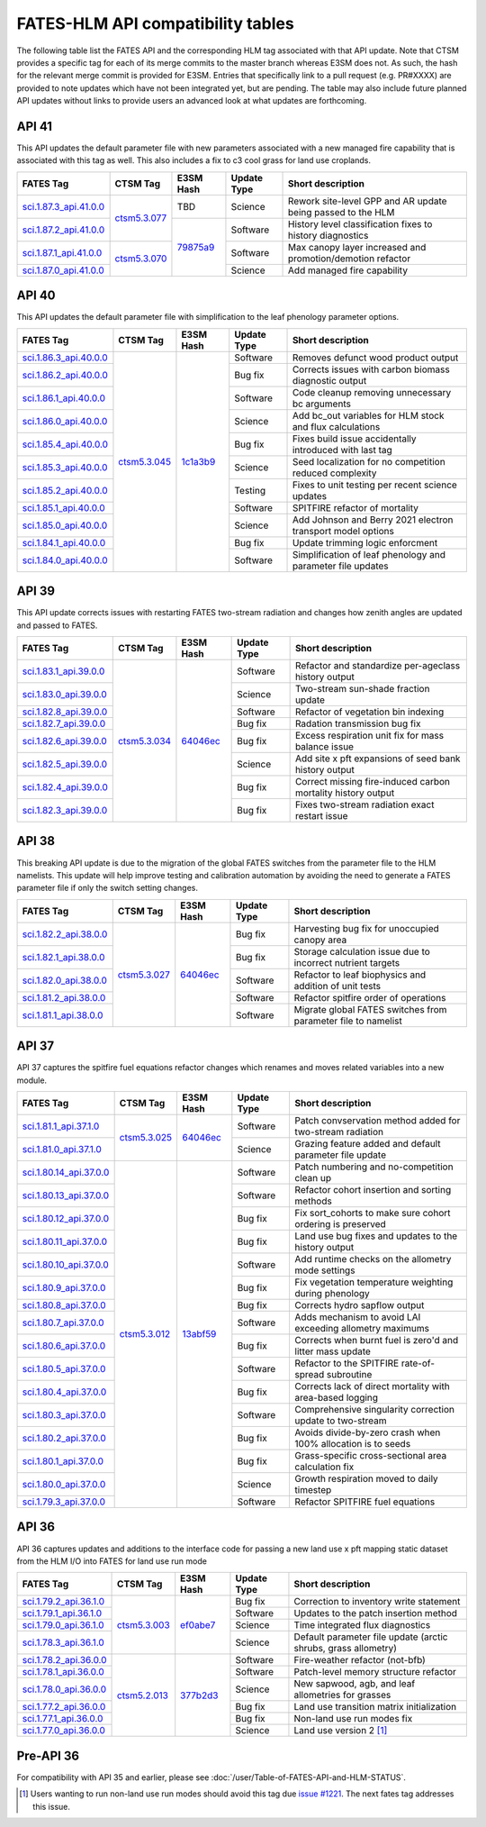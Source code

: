 FATES-HLM API compatibility tables
=============================================

The following table list the FATES API and the corresponding HLM tag associated with that API update.  Note that CTSM provides a specific tag for each of its merge commits to the master branch whereas E3SM does not.  As such, the hash for the relevant merge commit is provided for E3SM.  Entries that specifically link to a pull request (e.g. PR#XXXX) are provided to note updates which have not been integrated yet, but are pending.  The table may also include future planned API updates without links to provide users an advanced look at what updates are forthcoming.

API 41
------

This API updates the default parameter file with new parameters associated with a new managed fire capability that is associated with this tag as well.  This also includes a fix to c3 cool grass for land use croplands.

+--------------------------+----------------+------------+-------------+-------------------------------------------------------------+
| FATES Tag                | CTSM Tag       | E3SM Hash  | Update Type | Short description                                           |
+==========================+================+============+=============+=============================================================+
| `sci.1.87.3_api.41.0.0`_ |                | TBD        | Science     | Rework site-level GPP and AR update being passed to the HLM |
+--------------------------+                +------------+-------------+-------------------------------------------------------------+
| `sci.1.87.2_api.41.0.0`_ | `ctsm5.3.077`_ |            | Software    | History level classification fixes to history diagnostics   |
+--------------------------+----------------+            +-------------+-------------------------------------------------------------+
| `sci.1.87.1_api.41.0.0`_ |                |            | Software    | Max canopy layer increased and promotion/demotion refactor  |
+--------------------------+                +            +-------------+-------------------------------------------------------------+
| `sci.1.87.0_api.41.0.0`_ | `ctsm5.3.070`_ | `79875a9`_ | Science     | Add managed fire capability                                 |
+--------------------------+----------------+------------+-------------+-------------------------------------------------------------+

API 40
------

This API updates the default parameter file with simplification to the leaf phenology parameter options.

+--------------------------+----------------+------------+-------------+-------------------------------------------------------------+
| FATES Tag                | CTSM Tag       | E3SM Hash  | Update Type | Short description                                           |
+==========================+================+============+=============+=============================================================+
| `sci.1.86.3_api.40.0.0`_ |                |            | Software    | Removes defunct wood product output                         |
+--------------------------+                +            +-------------+-------------------------------------------------------------+
| `sci.1.86.2_api.40.0.0`_ |                |            | Bug fix     | Corrects issues with carbon biomass diagnostic output       |
+--------------------------+                +            +-------------+-------------------------------------------------------------+
| `sci.1.86.1_api.40.0.0`_ |                |            | Software    | Code cleanup removing unnecessary bc arguments              |
+--------------------------+                +            +-------------+-------------------------------------------------------------+
| `sci.1.86.0_api.40.0.0`_ |                |            | Science     | Add bc_out variables for HLM stock and flux calculations    |
+--------------------------+                +            +-------------+-------------------------------------------------------------+
| `sci.1.85.4_api.40.0.0`_ |                |            | Bug fix     | Fixes build issue accidentally introduced with last tag     |
+--------------------------+                +            +-------------+-------------------------------------------------------------+
| `sci.1.85.3_api.40.0.0`_ |                |            | Science     | Seed localization for no competition reduced complexity     |
+--------------------------+                +            +-------------+-------------------------------------------------------------+
| `sci.1.85.2_api.40.0.0`_ |                |            | Testing     | Fixes to unit testing per recent science updates            |
+--------------------------+                +            +-------------+-------------------------------------------------------------+
| `sci.1.85.1_api.40.0.0`_ |                |            | Software    | SPITFIRE refactor of mortality                              |
+--------------------------+                +            +-------------+-------------------------------------------------------------+
| `sci.1.85.0_api.40.0.0`_ |                |            | Science     | Add Johnson and Berry 2021 electron transport model options |
+--------------------------+                +            +-------------+-------------------------------------------------------------+
| `sci.1.84.1_api.40.0.0`_ |                |            | Bug fix     | Update trimming logic enforcment                            |
+--------------------------+                +            +-------------+-------------------------------------------------------------+
| `sci.1.84.0_api.40.0.0`_ | `ctsm5.3.045`_ | `1c1a3b9`_ | Software    | Simplification of leaf phenology and parameter file updates |
+--------------------------+----------------+------------+-------------+-------------------------------------------------------------+


API 39
------

This API update corrects issues with restarting FATES two-stream radiation and changes how zenith angles are updated and passed to FATES.

+---------------------------+----------------+------------+-------------+----------------------------------------------------------------+
| FATES Tag                 | CTSM Tag       | E3SM Hash  | Update Type | Short description                                              |
+===========================+================+============+=============+================================================================+
| `sci.1.83.1_api.39.0.0`_  |                |            | Software    | Refactor and standardize per-ageclass history output           |
+---------------------------+                +            +-------------+----------------------------------------------------------------+
| `sci.1.83.0_api.39.0.0`_  |                |            | Science     | Two-stream sun-shade fraction update                           |
+---------------------------+                +            +-------------+----------------------------------------------------------------+
| `sci.1.82.8_api.39.0.0`_  |                |            | Software    | Refactor of vegetation bin indexing                            |
+---------------------------+                +            +-------------+----------------------------------------------------------------+
| `sci.1.82.7_api.39.0.0`_  |                |            | Bug fix     | Radation transmission bug fix                                  |
+---------------------------+                +            +-------------+----------------------------------------------------------------+
| `sci.1.82.6_api.39.0.0`_  |                |            | Bug fix     | Excess respiration unit fix for mass balance issue             |
+---------------------------+                +            +-------------+----------------------------------------------------------------+
| `sci.1.82.5_api.39.0.0`_  |                |            | Science     | Add site x pft expansions of seed bank history output          |
+---------------------------+                +            +-------------+----------------------------------------------------------------+
| `sci.1.82.4_api.39.0.0`_  |                |            | Bug fix     | Correct missing fire-induced carbon mortality history output   |
+---------------------------+                +            +-------------+----------------------------------------------------------------+
| `sci.1.82.3_api.39.0.0`_  | `ctsm5.3.034`_ | `64046ec`_ | Bug fix     | Fixes two-stream radiation exact restart issue                 |
+---------------------------+----------------+------------+-------------+----------------------------------------------------------------+

API 38
------

This breaking API update is due to the migration of the global FATES switches from the parameter file to the HLM namelists.  This update
will help improve testing and calibration automation by avoiding the need to generate a FATES parameter file if only the switch setting
changes.

+---------------------------+----------------+------------+-------------+----------------------------------------------------------------+
| FATES Tag                 | CTSM Tag       | E3SM Hash  | Update Type | Short description                                              |
+===========================+================+============+=============+================================================================+
| `sci.1.82.2_api.38.0.0`_  |                |            | Bug fix     | Harvesting bug fix for unoccupied canopy area                  |
+---------------------------+                +            +-------------+----------------------------------------------------------------+
| `sci.1.82.1_api.38.0.0`_  |                |            | Bug fix     | Storage calculation issue due to incorrect nutrient targets    |
+---------------------------+                +            +-------------+----------------------------------------------------------------+
| `sci.1.82.0_api.38.0.0`_  |                |            | Software    | Refactor to leaf biophysics and addition of unit tests         |
+---------------------------+                +            +-------------+----------------------------------------------------------------+
| `sci.1.81.2_api.38.0.0`_  |                |            | Software    | Refactor spitfire order of operations                          |
+---------------------------+                +            +-------------+----------------------------------------------------------------+
| `sci.1.81.1_api.38.0.0`_  | `ctsm5.3.027`_ | `64046ec`_ | Software    | Migrate global FATES switches from parameter file to namelist  |
+---------------------------+----------------+------------+-------------+----------------------------------------------------------------+

API 37
------

API 37 captures the spitfire fuel equations refactor changes which renames and moves related variables into a new module.

+---------------------------+----------------+------------+-------------+----------------------------------------------------------------+
| FATES Tag                 | CTSM Tag       | E3SM Hash  | Update Type | Short description                                              |
+===========================+================+============+=============+================================================================+
| `sci.1.81.1_api.37.1.0`_  |                |            | Software    | Patch convservation method added for two-stream radiation      |
+---------------------------+                +            +-------------+----------------------------------------------------------------+
| `sci.1.81.0_api.37.1.0`_  | `ctsm5.3.025`_ | `64046ec`_ | Science     | Grazing feature added and default parameter file update        |
+---------------------------+----------------+------------+-------------+----------------------------------------------------------------+
| `sci.1.80.14_api.37.0.0`_ |                |            | Software    | Patch numbering and no-competition clean up                    |
+---------------------------+                +            +-------------+----------------------------------------------------------------+
| `sci.1.80.13_api.37.0.0`_ |                |            | Software    | Refactor cohort insertion and sorting methods                  |
+---------------------------+                +            +-------------+----------------------------------------------------------------+
| `sci.1.80.12_api.37.0.0`_ |                |            | Bug fix     | Fix sort_cohorts to make sure cohort ordering is preserved     |
+---------------------------+                +            +-------------+----------------------------------------------------------------+
| `sci.1.80.11_api.37.0.0`_ |                |            | Bug fix     | Land use bug fixes and updates to the history output           |
+---------------------------+                +            +-------------+----------------------------------------------------------------+
| `sci.1.80.10_api.37.0.0`_ |                |            | Software    | Add runtime checks on the allometry mode settings              |
+---------------------------+                +            +-------------+----------------------------------------------------------------+
| `sci.1.80.9_api.37.0.0`_  |                |            | Bug fix     | Fix vegetation temperature weighting during phenology          |
+---------------------------+                +            +-------------+----------------------------------------------------------------+
| `sci.1.80.8_api.37.0.0`_  |                |            | Bug fix     | Corrects hydro sapflow output                                  |
+---------------------------+                +            +-------------+----------------------------------------------------------------+
| `sci.1.80.7_api.37.0.0`_  |                |            | Software    | Adds mechanism to avoid LAI exceeding allometry maximums       |
+---------------------------+                +            +-------------+----------------------------------------------------------------+
| `sci.1.80.6_api.37.0.0`_  |                |            | Bug fix     | Corrects when burnt fuel is zero'd and litter mass update      |
+---------------------------+                +            +-------------+----------------------------------------------------------------+
| `sci.1.80.5_api.37.0.0`_  |                |            | Software    | Refactor to the SPITFIRE rate-of-spread subroutine             |
+---------------------------+                +            +-------------+----------------------------------------------------------------+
| `sci.1.80.4_api.37.0.0`_  |                |            | Bug fix     | Corrects lack of direct mortality with area-based logging      |
+---------------------------+                +            +-------------+----------------------------------------------------------------+
| `sci.1.80.3_api.37.0.0`_  |                |            | Software    | Comprehensive singularity correction update to two-stream      |
+---------------------------+                +            +-------------+----------------------------------------------------------------+
| `sci.1.80.2_api.37.0.0`_  |                |            | Bug fix     | Avoids divide-by-zero crash when 100% allocation is to seeds   |
+---------------------------+                +            +-------------+----------------------------------------------------------------+
| `sci.1.80.1_api.37.0.0`_  |                |            | Bug fix     | Grass-specific cross-sectional area calculation fix            |
+---------------------------+                +            +-------------+----------------------------------------------------------------+
| `sci.1.80.0_api.37.0.0`_  |                |            | Science     | Growth respiration moved to daily timestep                     |
+---------------------------+                +            +-------------+----------------------------------------------------------------+
| `sci.1.79.3_api.37.0.0`_  | `ctsm5.3.012`_ | `13abf59`_ | Software    | Refactor SPITFIRE fuel equations                               |
+---------------------------+----------------+------------+-------------+----------------------------------------------------------------+

API 36
------

API 36 captures updates and additions to the interface code for passing a new land use x pft mapping static dataset from the HLM I/O into FATES for land use run mode

+--------------------------+----------------+------------+-------------+----------------------------------------------------------------+
| FATES Tag                | CTSM Tag       | E3SM Hash  | Update Type | Short description                                              |
+==========================+================+============+=============+================================================================+
| `sci.1.79.2_api.36.1.0`_ |                |            | Bug fix     | Correction to inventory write statement                        |
+--------------------------+                +            +-------------+----------------------------------------------------------------+
| `sci.1.79.1_api.36.1.0`_ |                |            | Software    | Updates to the patch insertion method                          |
+--------------------------+                +            +-------------+----------------------------------------------------------------+
| `sci.1.79.0_api.36.1.0`_ |                |            | Science     | Time integrated flux diagnostics                               |
+--------------------------+                +            +-------------+----------------------------------------------------------------+
| `sci.1.78.3_api.36.1.0`_ | `ctsm5.3.003`_ | `ef0abe7`_ | Science     | Default parameter file update (arctic shrubs, grass allometry) |
+--------------------------+----------------+------------+-------------+----------------------------------------------------------------+
| `sci.1.78.2_api.36.0.0`_ |                |            | Software    | Fire-weather refactor (not-bfb)                                |
+--------------------------+                +            +-------------+----------------------------------------------------------------+
| `sci.1.78.1_api.36.0.0`_ |                |            | Software    | Patch-level memory structure refactor                          |
+--------------------------+                +            +-------------+----------------------------------------------------------------+
| `sci.1.78.0_api.36.0.0`_ |                |            | Science     | New sapwood, agb, and leaf allometries for grasses             |
+--------------------------+                +            +-------------+----------------------------------------------------------------+
| `sci.1.77.2_api.36.0.0`_ |                |            | Bug fix     | Land use transition matrix initialization                      |
+--------------------------+                +            +-------------+----------------------------------------------------------------+
| `sci.1.77.1_api.36.0.0`_ |                |            | Bug fix     | Non-land use run modes fix                                     |
+--------------------------+                +            +-------------+----------------------------------------------------------------+
| `sci.1.77.0_api.36.0.0`_ | `ctsm5.2.013`_ | `377b2d3`_ | Science     | Land use version 2 [#]_                                        |
+--------------------------+----------------+------------+-------------+----------------------------------------------------------------+

Pre-API 36
----------

For compatibility with API 35 and earlier, please see :doc:`/user/Table-of-FATES-API-and-HLM-STATUS`.


.. [#] Users wanting to run non-land use run modes should avoid this tag due `issue #1221`_.  The next fates tag addresses this issue.

.. _sci.1.87.3_api.41.0.0: https://github.com/NGEET/fates/releases/tag/sci.1.87.3_api.41.0.0
.. _sci.1.87.2_api.41.0.0: https://github.com/NGEET/fates/releases/tag/sci.1.87.2_api.41.0.0
.. _sci.1.87.1_api.41.0.0: https://github.com/NGEET/fates/releases/tag/sci.1.87.1_api.41.0.0
.. _sci.1.87.0_api.41.0.0: https://github.com/NGEET/fates/releases/tag/sci.1.87.0_api.41.0.0

.. _sci.1.86.3_api.40.0.0: https://github.com/NGEET/fates/releases/tag/sci.1.86.3_api.40.0.0
.. _sci.1.86.2_api.40.0.0: https://github.com/NGEET/fates/releases/tag/sci.1.86.2_api.40.0.0
.. _sci.1.86.1_api.40.0.0: https://github.com/NGEET/fates/releases/tag/sci.1.86.1_api.40.0.0
.. _sci.1.86.0_api.40.0.0: https://github.com/NGEET/fates/releases/tag/sci.1.86.0_api.40.0.0
.. _sci.1.85.4_api.40.0.0: https://github.com/NGEET/fates/releases/tag/sci.1.85.4_api.40.0.0
.. _sci.1.85.3_api.40.0.0: https://github.com/NGEET/fates/releases/tag/sci.1.85.3_api.40.0.0
.. _sci.1.85.2_api.40.0.0: https://github.com/NGEET/fates/releases/tag/sci.1.85.2_api.40.0.0
.. _sci.1.85.1_api.40.0.0: https://github.com/NGEET/fates/releases/tag/sci.1.85.1_api.40.0.0
.. _sci.1.85.0_api.40.0.0: https://github.com/NGEET/fates/releases/tag/sci.1.85.0_api.40.0.0
.. _sci.1.84.1_api.40.0.0: https://github.com/NGEET/fates/releases/tag/sci.1.84.1_api.40.0.0
.. _sci.1.84.0_api.40.0.0: https://github.com/NGEET/fates/releases/tag/sci.1.84.0_api.40.0.0

.. _sci.1.83.1_api.39.0.0: https://github.com/NGEET/fates/releases/tag/sci.1.83.1_api.39.0.0
.. _sci.1.83.0_api.39.0.0: https://github.com/NGEET/fates/releases/tag/sci.1.83.0_api.39.0.0
.. _sci.1.82.8_api.39.0.0: https://github.com/NGEET/fates/releases/tag/sci.1.82.8_api.39.0.0
.. _sci.1.82.7_api.39.0.0: https://github.com/NGEET/fates/releases/tag/sci.1.82.7_api.39.0.0
.. _sci.1.82.6_api.39.0.0: https://github.com/NGEET/fates/releases/tag/sci.1.82.6_api.39.0.0
.. _sci.1.82.5_api.39.0.0: https://github.com/NGEET/fates/releases/tag/sci.1.82.5_api.39.0.0
.. _sci.1.82.4_api.39.0.0: https://github.com/NGEET/fates/releases/tag/sci.1.82.4_api.39.0.0
.. _sci.1.82.3_api.39.0.0: https://github.com/NGEET/fates/releases/tag/sci.1.82.3_api.39.0.0

.. _sci.1.82.2_api.38.0.0: https://github.com/NGEET/fates/releases/tag/sci.1.82.2_api.38.0.0
.. _sci.1.82.1_api.38.0.0: https://github.com/NGEET/fates/releases/tag/sci.1.82.1_api.38.0.0
.. _sci.1.82.0_api.38.0.0: https://github.com/NGEET/fates/releases/tag/sci.1.82.0_api.38.0.0
.. _sci.1.81.2_api.38.0.0: https://github.com/NGEET/fates/releases/tag/sci.1.81.2_api.38.0.0
.. _sci.1.81.1_api.38.0.0: https://github.com/NGEET/fates/releases/tag/sci.1.81.1_api.38.0.0
.. _sci.1.81.1_api.37.1.0: https://github.com/NGEET/fates/releases/tag/sci.1.81.1_api.37.1.0
.. _sci.1.81.0_api.37.1.0: https://github.com/NGEET/fates/releases/tag/sci.1.81.0_api.37.1.0
.. _sci.1.80.14_api.37.0.0: https://github.com/NGEET/fates/releases/tag/sci.1.80.14_api.37.0.0
.. _sci.1.80.13_api.37.0.0: https://github.com/NGEET/fates/releases/tag/sci.1.80.13_api.37.0.0
.. _sci.1.80.12_api.37.0.0: https://github.com/NGEET/fates/releases/tag/sci.1.80.12_api.37.0.0
.. _sci.1.80.11_api.37.0.0: https://github.com/NGEET/fates/releases/tag/sci.1.80.11_api.37.0.0
.. _sci.1.80.10_api.37.0.0: https://github.com/NGEET/fates/releases/tag/sci.1.80.10_api.37.0.0
.. _sci.1.80.9_api.37.0.0: https://github.com/NGEET/fates/releases/tag/sci.1.80.9_api.37.0.0
.. _sci.1.80.8_api.37.0.0: https://github.com/NGEET/fates/releases/tag/sci.1.80.8_api.37.0.0
.. _sci.1.80.7_api.37.0.0: https://github.com/NGEET/fates/releases/tag/sci.1.80.7_api.37.0.0
.. _sci.1.80.6_api.37.0.0: https://github.com/NGEET/fates/releases/tag/sci.1.80.6_api.37.0.0
.. _sci.1.80.5_api.37.0.0: https://github.com/NGEET/fates/releases/tag/sci.1.80.5_api.37.0.0
.. _sci.1.80.4_api.37.0.0: https://github.com/NGEET/fates/releases/tag/sci.1.80.4_api.37.0.0
.. _sci.1.80.3_api.37.0.0: https://github.com/NGEET/fates/releases/tag/sci.1.80.3_api.37.0.0
.. _sci.1.80.2_api.37.0.0: https://github.com/NGEET/fates/releases/tag/sci.1.80.2_api.37.0.0
.. _sci.1.80.1_api.37.0.0: https://github.com/NGEET/fates/releases/tag/sci.1.80.1_api.37.0.0
.. _sci.1.80.0_api.37.0.0: https://github.com/NGEET/fates/releases/tag/sci.1.80.0_api.37.0.0
.. _sci.1.79.3_api.37.0.0: https://github.com/NGEET/fates/releases/tag/sci.1.79.3_api.37.0.0

.. _sci.1.79.2_api.36.1.0: https://github.com/NGEET/fates/releases/tag/sci.1.79.2_api.36.1.0
.. _sci.1.79.1_api.36.1.0: https://github.com/NGEET/fates/releases/tag/sci.1.79.1_api.36.1.0
.. _sci.1.79.0_api.36.1.0: https://github.com/NGEET/fates/releases/tag/sci.1.79.0_api.36.1.0
.. _sci.1.78.3_api.36.1.0: https://github.com/NGEET/fates/releases/tag/sci.1.78.3_api.36.1.0

.. _sci.1.78.2_api.36.0.0: https://github.com/NGEET/fates/releases/tag/sci.1.78.2_api.36.0.0
.. _sci.1.78.1_api.36.0.0: https://github.com/NGEET/fates/releases/tag/sci.1.78.1_api.36.0.0
.. _sci.1.78.0_api.36.0.0: https://github.com/NGEET/fates/releases/tag/sci.1.78.0_api.36.0.0
.. _sci.1.77.2_api.36.0.0: https://github.com/NGEET/fates/releases/tag/sci.1.77.2_api.36.0.0
.. _sci.1.77.1_api.36.0.0: https://github.com/NGEET/fates/releases/tag/sci.1.77.1_api.36.0.0
.. _sci.1.77.0_api.36.0.0: https://github.com/NGEET/fates/releases/tag/sci.1.77.0_api.36.0.0

.. _ctsm5.3.077: https://github.com/ESCOMP/CTSM/releases/tag/ctsm5.3.077
.. _ctsm5.3.070: https://github.com/ESCOMP/CTSM/releases/tag/ctsm5.3.070
.. _ctsm5.3.045: https://github.com/ESCOMP/CTSM/releases/tag/ctsm5.3.045
.. _ctsm5.3.034: https://github.com/ESCOMP/CTSM/releases/tag/ctsm5.3.034
.. _ctsm5.3.027: https://github.com/ESCOMP/CTSM/releases/tag/ctsm5.3.027
.. _ctsm5.3.025: https://github.com/ESCOMP/CTSM/releases/tag/ctsm5.3.025
.. _ctsm5.3.012: https://github.com/ESCOMP/CTSM/releases/tag/ctsm5.3.012
.. _ctsm5.3.003: https://github.com/ESCOMP/CTSM/releases/tag/ctsm5.3.003
.. _ctsm5.2.013: https://github.com/ESCOMP/CTSM/releases/tag/ctsm5.2.013

.. _PR 6918: https://github.com/E3SM-Project/E3SM/pull/6918
.. _PR 7027: https://github.com/E3SM-Project/E3SM/pull/7027

.. _79875a9: https://github.com/E3SM-Project/E3SM/commit/79875a9c2ceb26dbffedb1d7bb6a59b0ecb5da8b
.. _1c1a3b9: https://github.com/E3SM-Project/E3SM/commit/1c1a3b9fb78f7bd0177d3c6bdae332d5fa2c93d2
.. _64046ec: https://github.com/E3SM-Project/E3SM/commit/64046ec75587d9fcd035f22553192665dd540f56
.. _ef0abe7: https://github.com/E3SM-Project/E3SM/commit/ef0abe727bb4f3286a40d2350aaded5030197615
.. _377b2d3: https://github.com/E3SM-Project/E3SM/commit/377b2d31d77977efc0f5edf79ba243377f668517
.. _f14a3cf: https://github.com/E3SM-Project/E3SM/commit/f14a3cf738fc56f287665a49231b461878770958

.. _13abf59: https://github.com/E3SM-Project/E3SM/commit/13abf5991f234f8c64237566e228441465180f7e

.. _issue #1221: https://github.com/NGEET/fates/issues/1221
